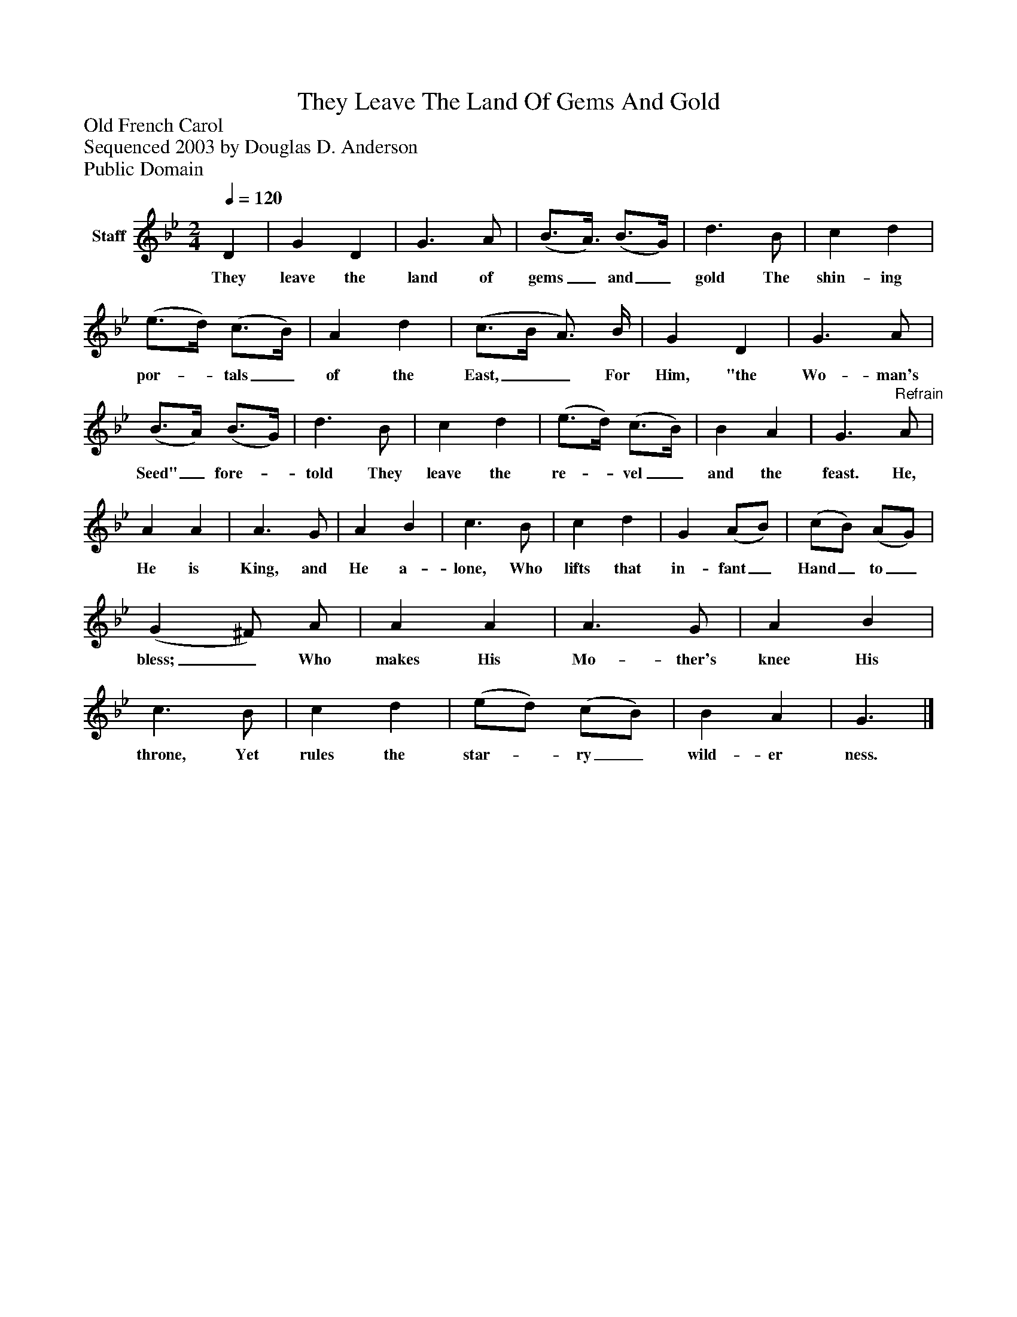 %%abc-creator mxml2abc 1.4
%%abc-version 2.0
%%continueall true
%%titletrim true
%%titleformat A-1 T C1, Z-1, S-1
X: 0
T: They Leave The Land Of Gems And Gold
Z: Old French Carol
Z: Sequenced 2003 by Douglas D. Anderson
Z: Public Domain
L: 1/4
M: 2/4
Q: 1/4=120
V: P1 name="Staff"
%%MIDI program 1 19
K: Bb
[V: P1]  D | G D | G3/ A/ | (B3/4A3/8) (B3/4G/4) | d3/ B/ | c d | (e3/4d/4) (c3/4B/4) | A d | (c3/4B/4 A3/4) B/4 | G D | G3/ A/ | (B3/4A/4) (B3/4G/4) | d3/ B/ | c d | (e3/4d/4) (c3/4B/4) | B A | G3/"^Refrain" A/ | A A | A3/ G/ | A B | c3/ B/ | c d | G (A/B/) | (c/B/) (A/G/) | (G ^F/) A/ | A A | A3/ G/ | A B | c3/ B/ | c d | (e/d/) (c/B/) | B A | G3/|]
w: They leave the land of gems_ and_ gold The shin- ing por-_ tals_ of the East,__ For Him, "the Wo- man's Seed"_ fore-_ told They leave the re-_ vel_ and the feast. He, He is King, and He a- lone, Who lifts that in- fant_ Hand_ to_ bless;_ Who makes His Mo- ther's knee His throne, Yet rules the star-_ ry_ wild- er ness.

